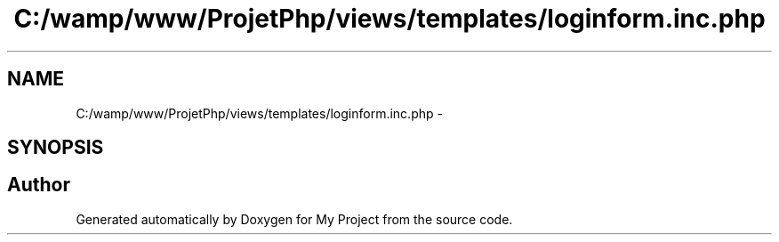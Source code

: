 .TH "C:/wamp/www/ProjetPhp/views/templates/loginform.inc.php" 3 "Sun May 8 2016" "My Project" \" -*- nroff -*-
.ad l
.nh
.SH NAME
C:/wamp/www/ProjetPhp/views/templates/loginform.inc.php \- 
.SH SYNOPSIS
.br
.PP
.SH "Author"
.PP 
Generated automatically by Doxygen for My Project from the source code\&.
